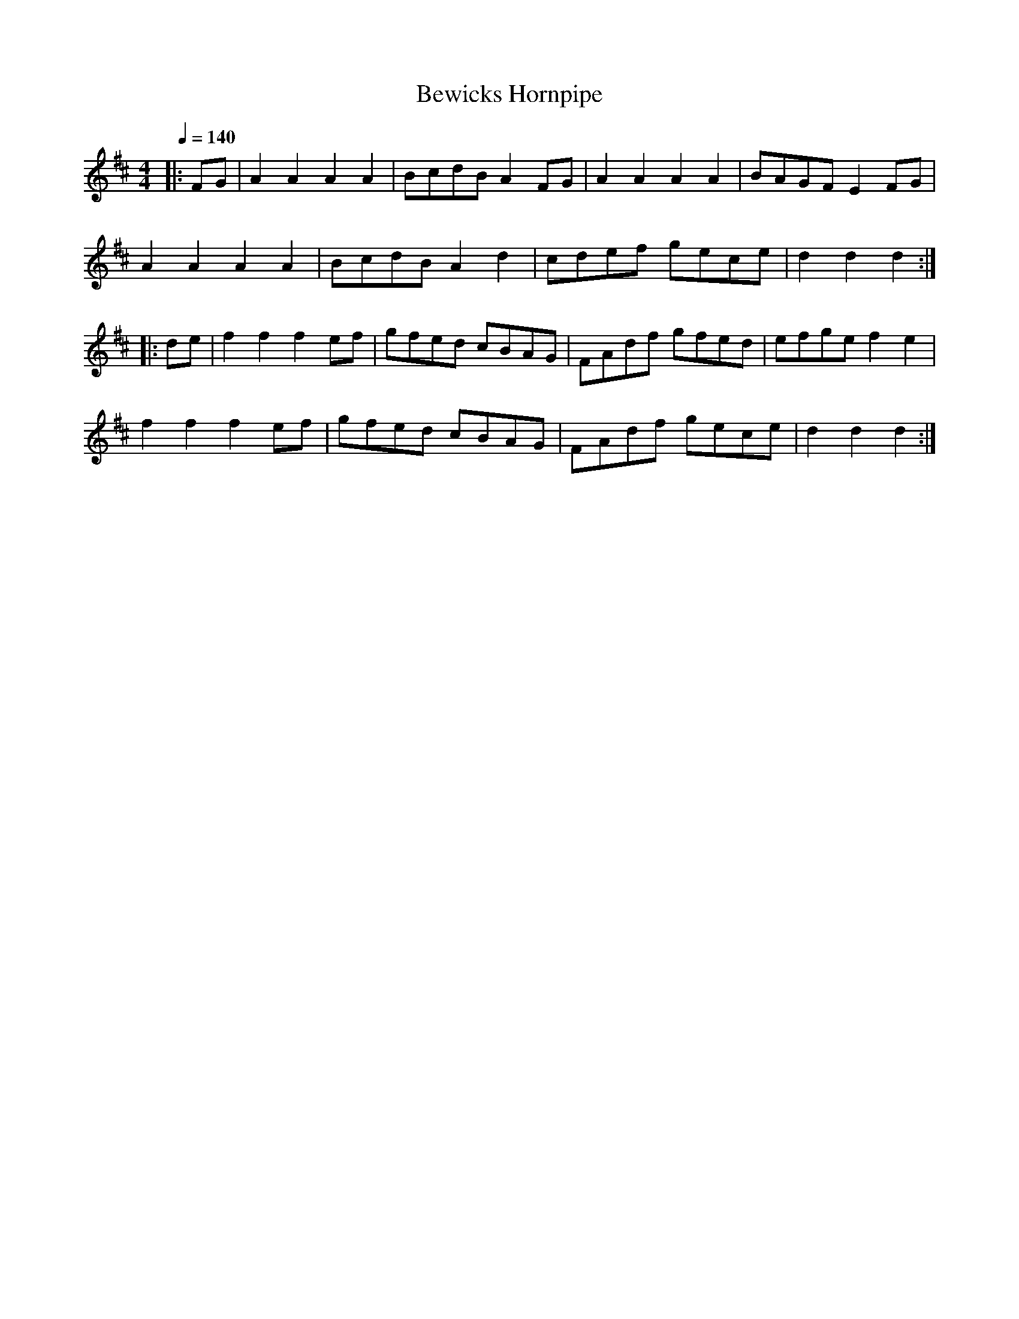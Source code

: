 X:1
T:Bewicks Hornpipe
R:hp 32
Z:P J Headford
M:4/4
L:1/8
Q:1/4=140
K:D
|:FG|A2A2 A2A2|BcdB A2FG|A2A2 A2A2|BAGF E2FG|
A2A2 A2A2|BcdB A2d2|cdef gece|d2d2 d2:|
|:de|f2f2 f2ef|gfed cBAG|FAdf gfed|efge f2e2|
f2f2 f2ef|gfed cBAG|FAdf gece|d2d2 d2:|]
